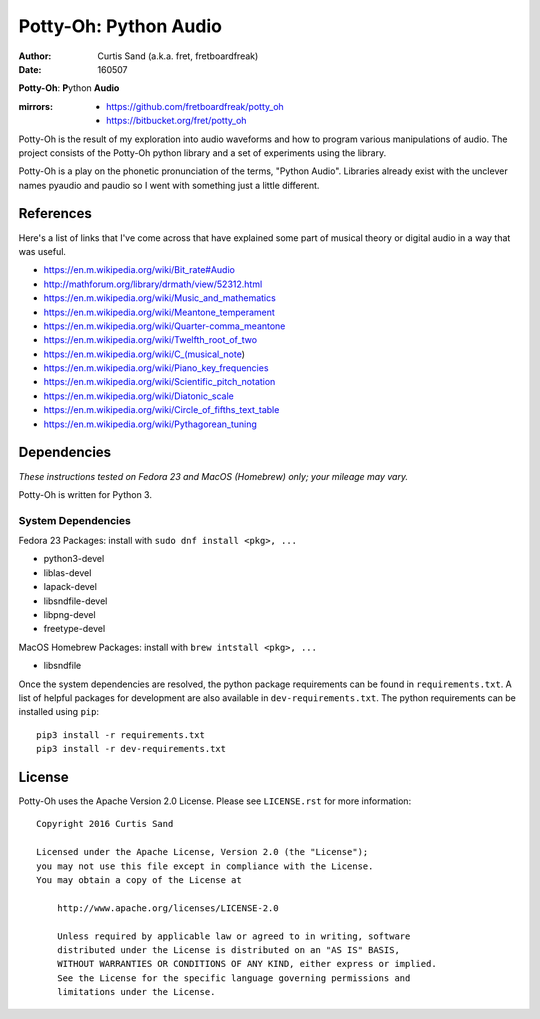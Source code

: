 ======================
Potty-Oh: Python Audio
======================

:author: Curtis Sand (a.k.a. fret, fretboardfreak)
:date: 160507

**Potty-Oh**: **P**\ython **Audio**

:mirrors:
    - https://github.com/fretboardfreak/potty_oh
    - https://bitbucket.org/fret/potty_oh

Potty-Oh is the result of my exploration into audio waveforms and how to
program various manipulations of audio. The project consists of the Potty-Oh
python library and a set of experiments using the library.

Potty-Oh is a play on the phonetic pronunciation of the terms, "Python Audio".
Libraries already exist with the unclever names pyaudio and paudio so I went
with something just a little different.

References
==========

Here's a list of links that I've come across that have explained some part of
musical theory or digital audio in a way that was useful.

- https://en.m.wikipedia.org/wiki/Bit_rate#Audio
- http://mathforum.org/library/drmath/view/52312.html
- https://en.m.wikipedia.org/wiki/Music_and_mathematics
- https://en.m.wikipedia.org/wiki/Meantone_temperament
- https://en.m.wikipedia.org/wiki/Quarter-comma_meantone
- https://en.m.wikipedia.org/wiki/Twelfth_root_of_two
- https://en.m.wikipedia.org/wiki/C_(musical_note)
- https://en.m.wikipedia.org/wiki/Piano_key_frequencies
- https://en.m.wikipedia.org/wiki/Scientific_pitch_notation
- https://en.m.wikipedia.org/wiki/Diatonic_scale
- https://en.m.wikipedia.org/wiki/Circle_of_fifths_text_table
- https://en.m.wikipedia.org/wiki/Pythagorean_tuning

Dependencies
============

*These instructions tested on Fedora 23 and MacOS (Homebrew) only; your mileage
may vary.*

Potty-Oh is written for Python 3.

System Dependencies
^^^^^^^^^^^^^^^^^^^

Fedora 23 Packages: install with ``sudo dnf install <pkg>, ...``

- python3-devel
- liblas-devel
- lapack-devel
- libsndfile-devel
- libpng-devel
- freetype-devel

MacOS Homebrew Packages: install with ``brew intstall <pkg>, ...``

- libsndfile


Once the system dependencies are resolved, the python package requirements can
be found in ``requirements.txt``. A list of helpful packages for development
are also available in ``dev-requirements.txt``. The python requirements can be
installed using ``pip``::

    pip3 install -r requirements.txt
    pip3 install -r dev-requirements.txt


License
=======

Potty-Oh uses the Apache Version 2.0 License. Please see ``LICENSE.rst`` for
more information::

    Copyright 2016 Curtis Sand

    Licensed under the Apache License, Version 2.0 (the "License");
    you may not use this file except in compliance with the License.
    You may obtain a copy of the License at

        http://www.apache.org/licenses/LICENSE-2.0

        Unless required by applicable law or agreed to in writing, software
        distributed under the License is distributed on an "AS IS" BASIS,
        WITHOUT WARRANTIES OR CONDITIONS OF ANY KIND, either express or implied.
        See the License for the specific language governing permissions and
        limitations under the License.


.. EOF README

